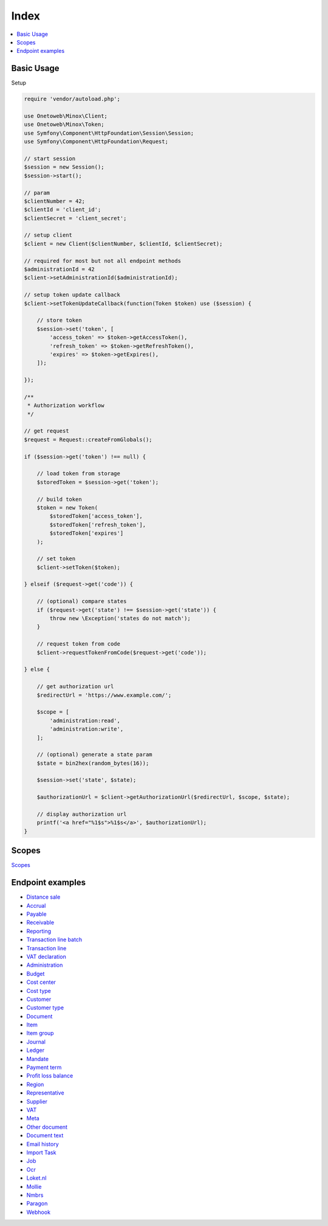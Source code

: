 .. title:: Index

Index
=====

.. contents::
    :local:

===========
Basic Usage
===========

Setup

.. code-block:: php
    
    require 'vendor/autoload.php';
    
    use Onetoweb\Minox\Client;
    use Onetoweb\Minox\Token;
    use Symfony\Component\HttpFoundation\Session\Session;
    use Symfony\Component\HttpFoundation\Request;
    
    // start session
    $session = new Session();
    $session->start();
    
    // param
    $clientNumber = 42;
    $clientId = 'client_id';
    $clientSecret = 'client_secret';
    
    // setup client
    $client = new Client($clientNumber, $clientId, $clientSecret);
    
    // required for most but not all endpoint methods
    $administrationId = 42
    $client->setAdministrationId($administrationId);
    
    // setup token update callback
    $client->setTokenUpdateCallback(function(Token $token) use ($session) {
        
        // store token
        $session->set('token', [
            'access_token' => $token->getAccessToken(),
            'refresh_token' => $token->getRefreshToken(),
            'expires' => $token->getExpires(),
        ]);
        
    });
    
    /**
     * Authorization workflow
     */
    
    // get request
    $request = Request::createFromGlobals();
    
    if ($session->get('token') !== null) {
        
        // load token from storage
        $storedToken = $session->get('token');
        
        // build token
        $token = new Token(
            $storedToken['access_token'],
            $storedToken['refresh_token'],
            $storedToken['expires']
        );
        
        // set token
        $client->setToken($token);
        
    } elseif ($request->get('code')) {
        
        // (optional) compare states
        if ($request->get('state') !== $session->get('state')) {
            throw new \Exception('states do not match');
        }
        
        // request token from code
        $client->requestTokenFromCode($request->get('code'));
        
    } else {
        
        // get authorization url
        $redirectUrl = 'https://www.example.com/';
        
        $scope = [
            'administration:read',
            'administration:write',
        ];
        
        // (optional) generate a state param
        $state = bin2hex(random_bytes(16));
        
        $session->set('state', $state);
        
        $authorizationUrl = $client->getAuthorizationUrl($redirectUrl, $scope, $state);
        
        // display authorization url
        printf('<a href="%1$s">%1$s</a>', $authorizationUrl);
    }


======
Scopes
======

`Scopes <scopes.rst>`_


=================
Endpoint examples
=================

* `Distance sale <distance_sale.rst>`_
* `Accrual <accrual.rst>`_
* `Payable <payable.rst>`_
* `Receivable <receivable.rst>`_
* `Reporting <reporting.rst>`_
* `Transaction line batch <transaction_line_batch.rst>`_
* `Transaction line <transaction_line.rst>`_
* `VAT declaration <vat_declaration.rst>`_
* `Administration <administration.rst>`_
* `Budget <budget.rst>`_
* `Cost center <cost_center.rst>`_
* `Cost type <cost_type.rst>`_
* `Customer <customer.rst>`_
* `Customer type <customer_type.rst>`_
* `Document <document.rst>`_
* `Item <item.rst>`_
* `Item group <item_group.rst>`_
* `Journal <journal.rst>`_
* `Ledger <ledger.rst>`_
* `Mandate <mandate.rst>`_
* `Payment term <payment_term.rst>`_
* `Profit loss balance <profit_loss_balance.rst>`_
* `Region <region.rst>`_
* `Representative <representative.rst>`_
* `Supplier <supplier.rst>`_
* `VAT <vat.rst>`_
* `Meta <meta.rst>`_
* `Other document <other_document.rst>`_
* `Document text <document_text.rst>`_
* `Email history <email_history.rst>`_
* `Import Task <import_task.rst>`_
* `Job <job.rst>`_
* `Ocr <ocr.rst>`_
* `Loket.nl <loket_nl.rst>`_
* `Mollie <mollie.rst>`_
* `Nmbrs <nmbrs.rst>`_
* `Paragon <paragon.rst>`_
* `Webhook <webhook.rst>`_

